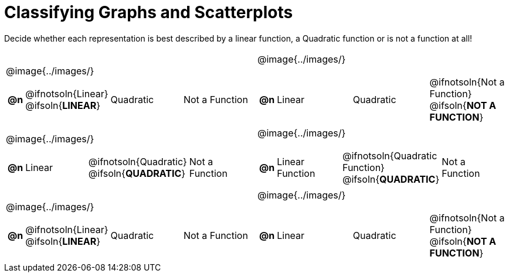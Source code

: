 = Classifying Graphs and Scatterplots

++++
<style>
#content img {width: 75%; height: 75%;}
body.workbookpage td .autonum:after { content: ')'; }
</style>
++++

Decide whether each representation is best described by a linear function, a Quadratic function or is not a function at all!

[.FillVerticalSpace, cols="^.^15a,^.^15a", frame="none", stripes="none"]
|===
| @image{../images/}
[cols="1a,6a,6a,6a",stripes="none",frame="none",grid="none"]
!===
! *@n*
! @ifnotsoln{Linear} @ifsoln{*LINEAR*}
! Quadratic
! Not a Function
!===

| @image{../images/}
[cols="1a,6a,6a,6a",stripes="none",frame="none",grid="none"]
!===
! *@n*
! Linear
! Quadratic
! @ifnotsoln{Not a Function} @ifsoln{*NOT A FUNCTION*}

// need empty line here so the closing table block isn't swallowed
!===

| @image{../images/}
[cols="1a,6a,6a,6a",stripes="none",frame="none",grid="none"]
!===
! *@n*
! Linear
! @ifnotsoln{Quadratic} @ifsoln{*QUADRATIC*}
! Not a Function
!===

| @image{../images/}
[cols="1a,6a,6a,6a",stripes="none",frame="none",grid="none"]
!===
! *@n*
! Linear Function
! @ifnotsoln{Quadratic Function} @ifsoln{*QUADRATIC*}
! Not a Function
!===

| @image{../images/}
[cols="1a,6a,6a,6a",stripes="none",frame="none",grid="none"]
!===
! *@n*
! @ifnotsoln{Linear} @ifsoln{*LINEAR*}
! Quadratic
! Not a Function
!===

| @image{../images/}
[cols="1a,6a,6a,6a",stripes="none",frame="none",grid="none"]
!===
! *@n*
! Linear
! Quadratic
! @ifnotsoln{Not a Function} @ifsoln{*NOT A FUNCTION*}

// need empty line here so the closing table block isn't swallowed
!===

|===
